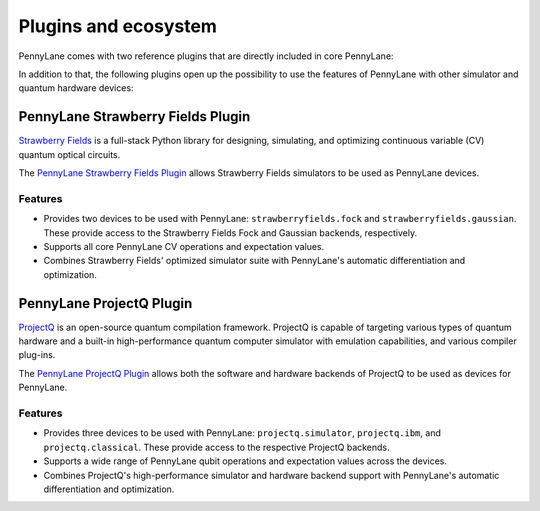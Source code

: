 .. _plugins:

Plugins and ecosystem
=====================

PennyLane comes with two reference plugins that are directly included in core PennyLane:

.. autosummary::
   pennylane.plugins.default_qubit
   pennylane.plugins.default_gaussian

In addition to that, the following plugins open up the possibility to use the features of PennyLane with other simulator and quantum hardware devices:


PennyLane Strawberry Fields Plugin
----------------------------------

`Strawberry Fields <https://strawberryfields.readthedocs.io>`_ is a full-stack Python library for designing, simulating, and optimizing continuous variable (CV) quantum optical circuits.

The `PennyLane Strawberry Fields Plugin <https://pennylane-sf.readthedocs.io>`_ allows Strawberry Fields simulators to be used as PennyLane devices.

Features
~~~~~~~~

* Provides two devices to be used with PennyLane: ``strawberryfields.fock`` and ``strawberryfields.gaussian``. These provide access to the Strawberry Fields Fock and Gaussian backends, respectively.

* Supports all core PennyLane CV operations and expectation values.

* Combines Strawberry Fields' optimized simulator suite with PennyLane's automatic differentiation and optimization.


PennyLane ProjectQ Plugin
-------------------------

`ProjectQ <https://github.com/ProjectQ-Framework/ProjectQ>`_ is an open-source quantum compilation framework. ProjectQ is capable of targeting various types of quantum hardware and a built-in high-performance quantum computer simulator with emulation capabilities, and various compiler plug-ins.

The `PennyLane ProjectQ Plugin <https://pennylane-pq.readthedocs.io>`_ allows both the software and hardware backends of ProjectQ to be used as devices for PennyLane.

Features
~~~~~~~~

* Provides three devices to be used with PennyLane: ``projectq.simulator``, ``projectq.ibm``, and ``projectq.classical``. These provide access to the respective ProjectQ backends.

* Supports a wide range of PennyLane qubit operations and expectation values across the devices.

* Combines ProjectQ's high-performance simulator and hardware backend support with PennyLane's automatic differentiation and optimization.
